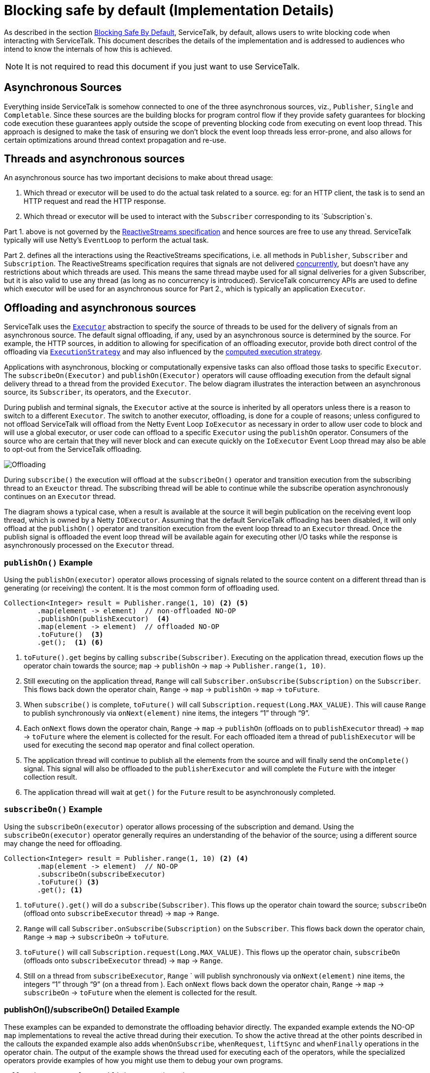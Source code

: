 // Configure {source-root} values based on how this document is rendered: on GitHub or not
ifdef::env-github[]
:source-root:
endif::[]
ifndef::env-github[]
ifndef::source-root[:source-root: https://github.com/apple/servicetalk/blob/{page-origin-refname}]
endif::[]

= Blocking safe by default (Implementation Details)

As described in the section
xref:{page-version}@servicetalk-concurrent-api::blocking-safe-by-default.adoc[Blocking Safe By Default],
ServiceTalk, by default, allows users to write blocking code when interacting with ServiceTalk. This document describes
the details of the implementation and is addressed to audiences who intend to know the internals of how this is achieved.

NOTE: It is not required to read this document if you just want to use ServiceTalk.

== Asynchronous Sources

Everything inside ServiceTalk is somehow connected to one of the three asynchronous sources, viz., `Publisher`, `Single`
and `Completable`. Since these sources are the building blocks for program control flow if they provide safety
guarantees for blocking code execution these guarantees apply outside the scope of preventing blocking code from
executing on event loop thread. This approach is designed to make the task of ensuring we don't block the event loop
threads less error-prone, and also allows for certain optimizations around thread context propagation and re-use.

== Threads and asynchronous sources

An asynchronous source has two important decisions to make about thread usage:

1. Which thread or executor will be used to do the actual task related to a source. eg: for an HTTP client, the task
is to send an HTTP request and read the HTTP response.
2. Which thread or executor will be used to interact with the `Subscriber` corresponding to its `Subscription`s.

Part 1. above is not governed by the
link:https://github.com/reactive-streams/reactive-streams-jvm/blob/v1.0.3/README.md#specification[ReactiveStreams specification]
and hence sources are free to use any thread. ServiceTalk typically will use Netty's `EventLoop` to perform the actual
task.

Part 2. defines all the interactions using the ReactiveStreams specifications, i.e. all methods in `Publisher`,
`Subscriber` and `Subscription`. The ReactiveStreams specification requires that signals are not delivered
link:https://github.com/reactive-streams/reactive-streams-jvm/blob/v1.0.3/README.md#1.3[concurrently],
but doesn't have any restrictions about which threads are used. This means the same thread maybe used for all signal
deliveries for a given Subscriber, but it is also valid to use any thread (as long as no concurrency is introduced).
ServiceTalk concurrency APIs are used to define which executor will be used for an asynchronous source for Part 2.,
which is typically an application `Executor`.

== Offloading and asynchronous sources

ServiceTalk uses the `link:{source-root}/servicetalk-concurrent-api/src/main/java/io/servicetalk/concurrent/api/Executor.java[Executor]`
abstraction to specify the source of threads to be used for the delivery of signals from an asynchronous source. The
default signal offloading, if any, used by an asynchronous source is determined by the source. For example, the HTTP
sources, in addition to allowing for specification of an offloading executor, provide both direct control of the
offloading via
`xref:{page-version}@servicetalk-concurrent-api::blocking-safe-by-default.adoc#execution-strategy[ExecutionStrategy]`
and may also influenced by the
xref:{page-version}@servicetalk-concurrent-api::blocking-safe-by-default.adoc#influencing-offloading-decisions[computed execution strategy].

Applications with asynchronous, blocking or computationally expensive tasks can also offload those tasks to specific
`Executor`. The `subscribeOn(Executor)` and `publishOn(Executor)` operators will cause offloading execution from the
default signal delivery thread to a thread from the provided `Executor`. The below diagram illustrates the interaction
between an asynchronous source, its `Subscriber`, its operators, and the `Executor`.

During publish and terminal signals, the `Executor` active at the source is inherited by all operators unless there is a
reason to switch to a different `Executor`. The switch to another executor, offloading, is done for a couple of reasons;
unless configured to not offload ServiceTalk will offload from the Netty Event Loop `IoExecutor` as necessary in order
to allow user code to block and will use a global executor, or user code can offload to a specific `Executor` using the
`publishOn` operator. Consumers of the source who are certain that they will never block and can execute quickly on the
`IoExecutor` Event Loop thread may also be able to opt-out from the ServiceTalk offloading.

image::offloading.svg[Offloading]

During `subscribe()` the execution will offload at the `subscribeOn()` operator and transition execution from the
subscribing thread to an `Exeuctor` thread. The subscribing thread will be able to continue while the subscribe
operation asynchronously continues on an `Executor` thread.

The diagram shows a typical case, when a result is available at the source it will begin publication on the receiving
event loop thread, which is owned by a Netty `IOExecutor`. Assuming that the default ServiceTalk offloading has been
disabled, it will only offload at the `publishOn()` operator and transition execution from the event loop thread to an
`Executor` thread. Once the publish signal is offloaded the event loop thread will be available again for executing
other I/O tasks while the response is asynchronously processed on the `Executor` thread.

=== `publishOn()` Example

Using the `publishOn(executor)` operator allows processing of signals related to the source content on a different
thread than is generating (or receiving) the content. It is the most common form of offloading used.

[source, java]
----
Collection<Integer> result = Publisher.range(1, 10) <2> <5>
        .map(element -> element)  // non-offloaded NO-OP
        .publishOn(publishExecutor)  <4>
        .map(element -> element)  // offloaded NO-OP
        .toFuture()  <3>
        .get();  <1> <6>
----

<1> `toFuture().get` begins by calling `subscribe(Subscriber)`. Executing on the application thread, execution flows up
the operator chain towards the source; `map` -> `publishOn` -> `map` -> `Publisher.range(1, 10)`.

<2> Still executing on the application thread, `Range` will call `Subscriber.onSubscribe(Subscription)` on the
`Subscriber`. This flows back down the operator chain, `Range` -> `map` -> `publishOn` -> `map` -> `toFuture`.

<3> When `subscribe()` is complete, `toFuture()` will call `Subscription.request(Long.MAX_VALUE)`. This will cause
`Range` to publish synchronously via `onNext(element)` nine items, the integers "`1`" through "`9`".

<4> Each `onNext` flows down the operator chain, `Range` -> `map` -> `publishOn` (offloads on to `publishExecutor`
thread) -> `map` -> `toFuture` where the element is collected for the result. For each offloaded item a thread of
`publishExecutor` will be used for executing the second `map` operator and final collect operation.

<5> The application thread will continue to publish all the elements from the source and will finally send the
`onComplete()` signal. This signal will also be offloaded to the `publisherExecutor` and will complete the `Future` with
the integer collection result.

<6> The application thread will wait at `get()` for the `Future` result to be asynchronously completed.

=== `subscribeOn()` Example

Using the `subscribeOn(executor)` operator allows processing of the subscription and demand. Using the
`subscribeOn(executor)` operator generally requires an understanding of the behavior of the source; using a different
source may change the need for offloading.

[source, java]
----
Collection<Integer> result = Publisher.range(1, 10) <2> <4>
        .map(element -> element)  // NO-OP
        .subscribeOn(subscribeExecutor)
        .toFuture() <3>
        .get(); <1>
----

<1> `toFuture().get()` will do a `subscribe(Subscriber)`. This flows up the operator chain toward the source;
`subscribeOn` (offload onto `subscribeExecutor` thread) -> `map` -> `Range`.

<2> `Range` will call `Subscriber.onSubscribe(Subscription)` on the `Subscriber`. This flows back down the operator
chain, `Range` -> `map` -> `subscribeOn` -> `toFuture`.

<3> `toFuture()` will call `Subscription.request(Long.MAX_VALUE)`. This flows up the operator chain, `subscribeOn`
(offloads onto `subscribeExecutor`  thread) -> `map` -> `Range`.

<4> Still on a thread from `subscribeExecutor`, `Range` ` will publish synchronously via `onNext(element)` nine items,
the integers "`1`" through "`9`" (on a thread from ). Each `onNext` flows back down the operator chain, `Range` -> `map`
-> `subscribeOn` -> `toFuture` when the element is collected for the result.

=== publishOn()/subscribeOn() Detailed Example

These examples can be expanded to demonstrate the offloading behavior directly. The expanded example extends the NO-OP
`map` implementations to reveal the active thread during their execution. To show the active thread at the other
points described in the callouts the expanded example also adds `whenOnSubscribe`, `whenRequest`, `liftSync` and
`whenFinally` operations in the operator chain. The output of the example shows the thread used for executing each of
the operators, while the specialized operators provide examples of how you might use them to debug your own programs.

[source, java]
----
Collection<?> result = Publisher.range(1, 3)
        .map(element -> {
            System.out.println("\nPublish starts on " + Thread.currentThread() + " Received : " + element);
            return element;
        })
        .whenOnSubscribe(subscription -> {
            System.out.println("\nonSubscribe starts on " + Thread.currentThread());
        })
        .publishOn(publishExecutor)
        .map(element -> {
            System.out.println("\nPublish offloaded to " + Thread.currentThread() + " Received : " + element);
            return element;
        })
        .whenRequest(request -> {
            System.out.println("\nrequest(" + request + ") offloaded to " + Thread.currentThread());
        })
        .liftSync(subscriber -> {
            System.out.println("\nSubscribe offloaded to " + Thread.currentThread());
            return subscriber;
        })
        .subscribeOn(subscribeExecutor)
        .liftSync(subscriber -> {
            System.out.println("\nSubscribe begins on " + Thread.currentThread());
            return subscriber;
        })
        .whenOnSubscribe(subscription -> {
            System.out.println("\nonSubscribe offloaded to " + Thread.currentThread());
        })
        .whenRequest(request -> {
            System.out.println("\nrequest(" + request + ") starts on " + Thread.currentThread());
        })
        .whenFinally(new TerminalSignalConsumer() {
            @Override
            public void onComplete() {
                        System.out.println("\ncomplete on " + Thread.currentThread());
                    }

            @Override
            public void onError(final Throwable throwable) {
                System.out.println("\nerror (" + throwable + ") on " + Thread.currentThread());
            }

            @Override
                public void cancel() {
                        System.out.println("\ncancel on " + Thread.currentThread());
                    }
        })
        .toFuture()
        .get();
----
